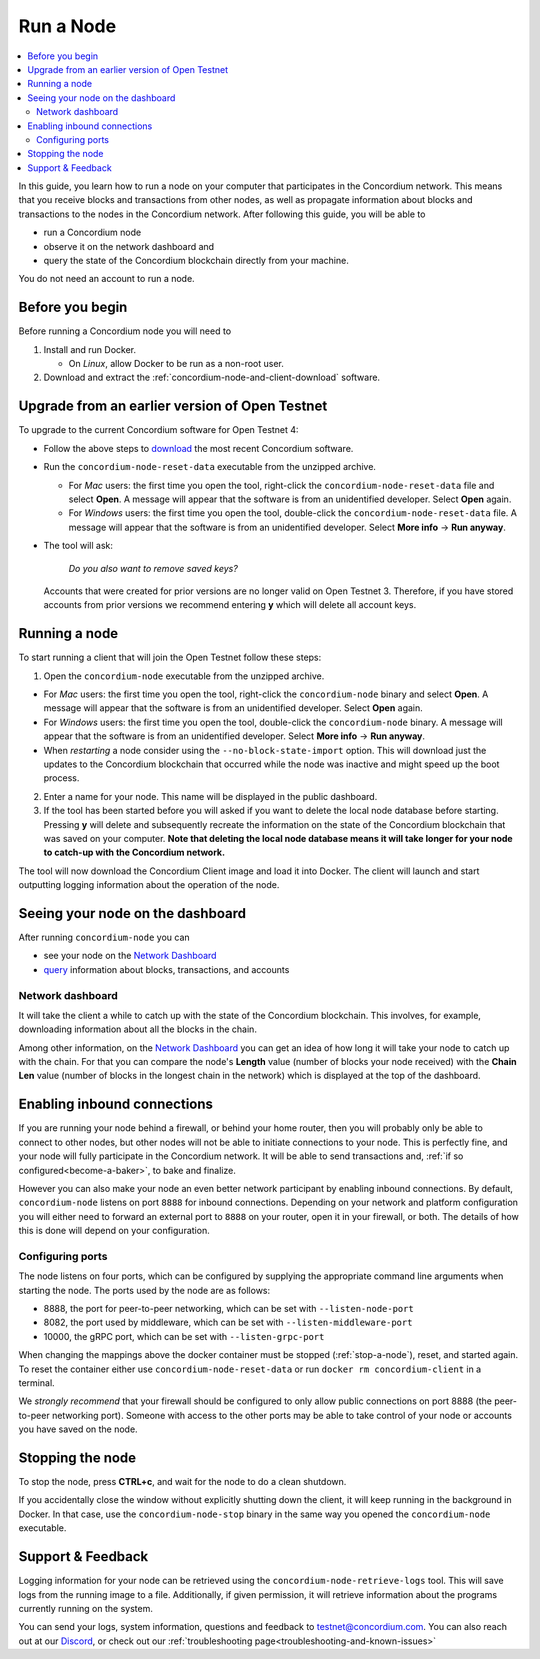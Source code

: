 ==========
Run a Node
==========

.. contents::
   :local:
   :backlinks: none

In this guide, you learn how to run a node on your computer that
participates in the Concordium network. This means that you receive
blocks and transactions from other nodes, as well as propagate
information about blocks and transactions to the nodes in the Concordium
network. After following this guide, you will be able to

-  run a Concordium node
-  observe it on the network dashboard and
-  query the state of the Concordium blockchain directly from your
   machine.

You do not need an account to run a node.

.. _Before you begin: #before-you-begin
.. _Running a node: #running-a-node
.. _Seeing your node on the dashboard: #seeing-your-node-on-the-dashboard
.. _Enabling inbound connections: #enabling-inbound-connections
.. _Stopping the node: #stopping-the-node

Before you begin
================

Before running a Concordium node you will need to

1. Install and run Docker.

   -  On *Linux*, allow Docker to be run as a non-root user.

2. Download and extract the :ref:`concordium-node-and-client-download` software.

Upgrade from an earlier version of Open Testnet
===============================================

To upgrade to the current Concordium software for Open Testnet 4:

-  Follow the above steps to `download`_ the most recent Concordium
   software.

-  Run the ``concordium-node-reset-data`` executable from the unzipped
   archive.

   -  For *Mac* users: the first time you open the tool, right-click the
      ``concordium-node-reset-data`` file and select **Open**. A message
      will appear that the software is from an unidentified developer.
      Select **Open** again.
   -  For *Windows* users: the first time you open the tool,
      double-click the ``concordium-node-reset-data`` file. A message
      will appear that the software is from an unidentified developer.
      Select **More info** → **Run anyway**.

-  The tool will ask:

      *Do you also want to remove saved keys?*

   Accounts that were created for prior versions are no longer valid on
   Open Testnet 3. Therefore, if you have stored accounts from prior
   versions we recommend entering **y** which will delete all account
   keys.

.. _download: /testnet/see-also/downloads.html

.. _my-reference-label:

Running a node
==============

To start running a client that will join the Open Testnet follow these
steps:

1. Open the ``concordium-node`` executable from the unzipped archive.

-  For *Mac* users: the first time you open the tool, right-click the
   ``concordium-node`` binary and select **Open**. A message will appear
   that the software is from an unidentified developer. Select **Open**
   again.
-  For *Windows* users: the first time you open the tool, double-click
   the ``concordium-node`` binary. A message will appear that the
   software is from an unidentified developer. Select **More info** →
   **Run anyway**.
-  When *restarting* a node consider using the
   ``--no-block-state-import`` option. This will download just the
   updates to the Concordium blockchain that occurred while the node was
   inactive and might speed up the boot process.

2. Enter a name for your node. This name will be displayed in the public
   dashboard.

3. If the tool has been started before you will asked if you want to
   delete the local node database before starting. Pressing **y** will
   delete and subsequently recreate the information on the state of the
   Concordium blockchain that was saved on your computer. **Note that
   deleting the local node database means it will take longer for your
   node to catch-up with the Concordium network.**

The tool will now download the Concordium Client image and load it into
Docker. The client will launch and start outputting logging information
about the operation of the node.

.. _`Network Dashboard`: https://dashboard.testnet.concordium.com/


Seeing your node on the dashboard
=================================

After running ``concordium-node`` you can

-  see your node on the `Network Dashboard`_
-  `query`_ information about blocks, transactions, and accounts

Network dashboard
-----------------

It will take the client a while to catch up with the state of the
Concordium blockchain. This involves, for example, downloading
information about all the blocks in the chain.

Among other information, on the `Network Dashboard`_ you can
get an idea of how long it will take your node to catch up with the
chain. For that you can compare the node's **Length** value (number of
blocks your node received) with the **Chain Len** value (number of
blocks in the longest chain in the network) which is displayed at the
top of the dashboard.

.. _query: /testnet/references/query-node.html

Enabling inbound connections
============================

If you are running your node behind a firewall, or behind your home
router, then you will probably only be able to connect to other nodes,
but other nodes will not be able to initiate connections to your node.
This is perfectly fine, and your node will fully participate in the
Concordium network. It will be able to send transactions and,
:ref:`if so configured<become-a-baker>`, to bake and finalize.

However you can also make your node an even better network participant
by enabling inbound connections. By default, ``concordium-node`` listens
on port ``8888`` for inbound connections. Depending on your network and
platform configuration you will either need to forward an external port
to ``8888`` on your router, open it in your firewall, or both. The
details of how this is done will depend on your configuration.

Configuring ports
-----------------

The node listens on four ports, which can be configured by supplying the
appropriate command line arguments when starting the node. The ports
used by the node are as follows:

-  8888, the port for peer-to-peer networking, which can be set with
   ``--listen-node-port``
-  8082, the port used by middleware, which can be set with ``--listen-middleware-port``
-  10000, the gRPC port, which can be set with ``--listen-grpc-port``

When changing the mappings above the docker container must be
stopped (:ref:`stop-a-node`), reset, and started again. To reset the container either use
``concordium-node-reset-data`` or run ``docker rm concordium-client`` in
a terminal.

We *strongly recommend* that your firewall should be configured to only
allow public connections on port 8888 (the peer-to-peer networking
port). Someone with access to the other ports may be able to take
control of your node or accounts you have saved on the node.

.. _stop-a-node:

Stopping the node
=================

To stop the node, press **CTRL+c**, and wait for the node to do a clean
shutdown.

If you accidentally close the window without explicitly shutting down
the client, it will keep running in the background in Docker. In that
case, use the ``concordium-node-stop`` binary in the same way you opened
the ``concordium-node`` executable.

Support & Feedback
==================

Logging information for your node can be retrieved using the
``concordium-node-retrieve-logs`` tool. This will save logs from the
running image to a file. Additionally, if given permission, it will
retrieve information about the programs currently running on the system.

You can send your logs, system information, questions and feedback to
testnet@concordium.com. You can also reach out at our `Discord`_, or
check out our :ref:`troubleshooting page<troubleshooting-and-known-issues>`

.. _Discord: https://discord.gg/xWmQ5tp
